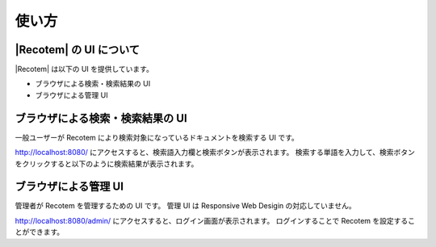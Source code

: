 ======
使い方
======

|Recotem| の UI について
===================

|Recotem| は以下の UI を提供しています。

-  ブラウザによる検索・検索結果の UI

-  ブラウザによる管理 UI

ブラウザによる検索・検索結果の UI
=================================

一般ユーザーが Recotem により検索対象になっているドキュメントを検索する UI です。

http://localhost:8080/ にアクセスすると、検索語入力欄と検索ボタンが表示されます。
検索する単語を入力して、検索ボタンをクリックすると以下のように検索結果が表示されます。

|ブラウザによる検索結果の表示|

ブラウザによる管理 UI
=====================

管理者が Recotem を管理するための UI です。
管理 UI は Responsive Web Desigin の対応していません。

http://localhost:8080/admin/ にアクセスすると、ログイン画面が表示されます。
ログインすることで Recotem を設定することができます。

.. |ブラウザによる検索結果の表示| image:: ../resources/images/ja/recotem_search_result.png
